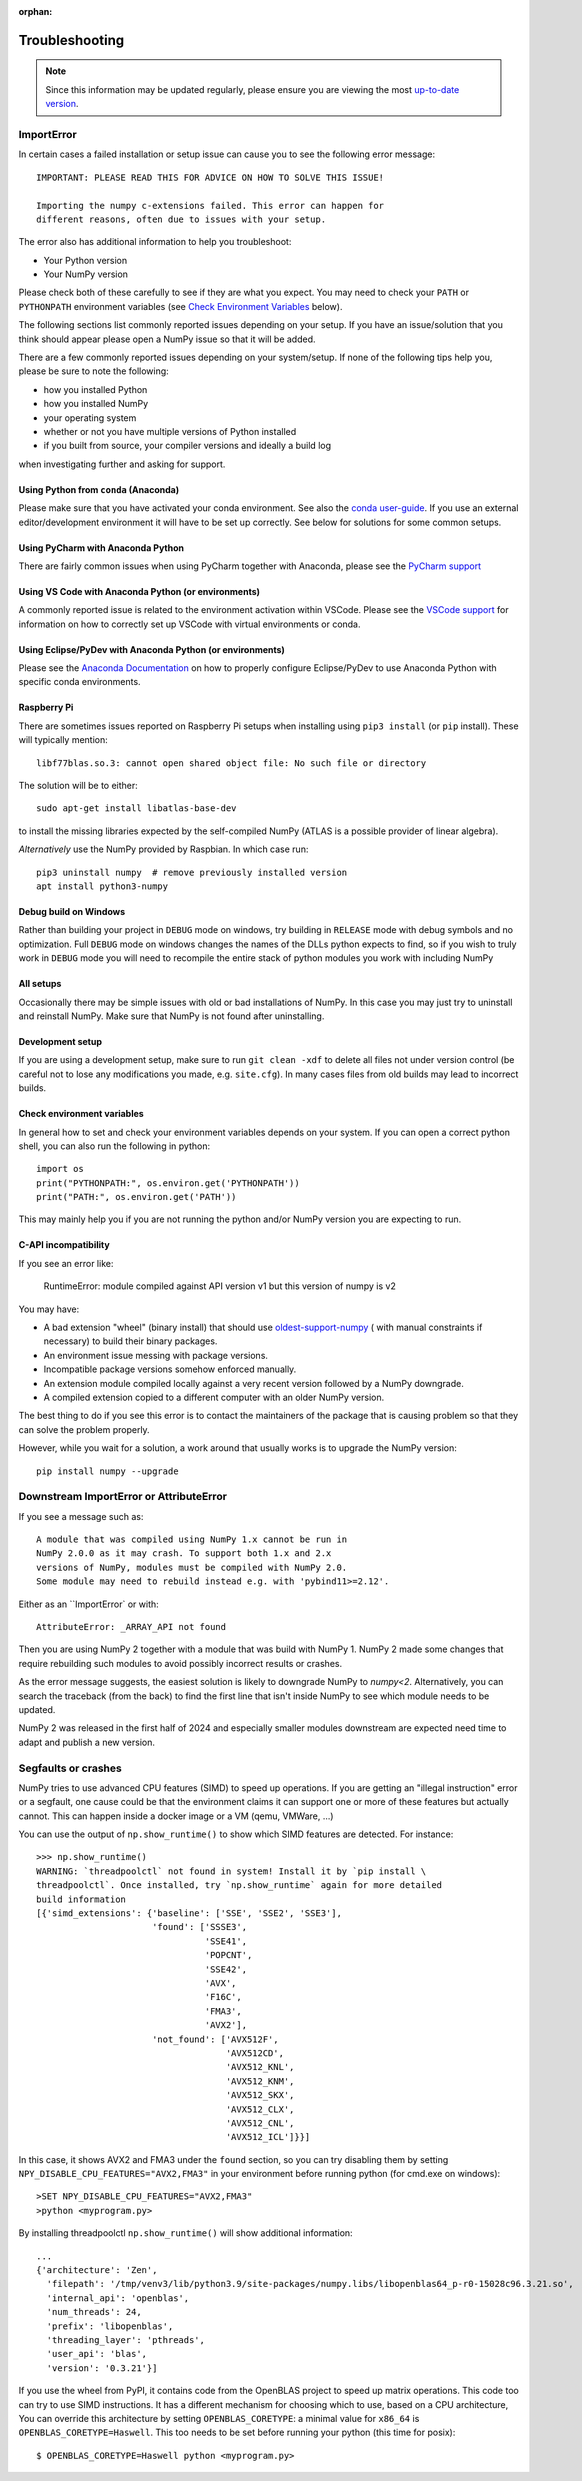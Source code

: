 :orphan:

.. Reason for orphan: This page is referenced by the installation
   instructions, which have moved from Sphinx to https://numpy.org/install.
   All install links in Sphinx now point there, leaving no Sphinx references
   to this page.


***************
Troubleshooting
***************

.. note::

    Since this information may be updated regularly, please ensure you are
    viewing the most `up-to-date version <https://numpy.org/devdocs/user/troubleshooting-importerror.html>`_.


ImportError
===========

In certain cases a failed installation or setup issue can cause you to
see the following error message::

    IMPORTANT: PLEASE READ THIS FOR ADVICE ON HOW TO SOLVE THIS ISSUE!

    Importing the numpy c-extensions failed. This error can happen for
    different reasons, often due to issues with your setup.

The error also has additional information to help you troubleshoot:

* Your Python version
* Your NumPy version

Please check both of these carefully to see if they are what you expect.
You may need to check your ``PATH`` or ``PYTHONPATH`` environment variables
(see `Check Environment Variables`_ below).

The following sections list commonly reported issues depending on your setup.
If you have an issue/solution that you think should appear please open a
NumPy issue so that it will be added.

There are a few commonly reported issues depending on your system/setup.
If none of the following tips help you, please be sure to note the following:

* how you installed Python
* how you installed NumPy
* your operating system
* whether or not you have multiple versions of Python installed
* if you built from source, your compiler versions and ideally a build log

when investigating further and asking for support.


Using Python from ``conda`` (Anaconda)
--------------------------------------

Please make sure that you have activated your conda environment.
See also the `conda user-guide <https://docs.conda.io/projects/conda/en/latest/user-guide/tasks/manage-environments.html#activating-an-environment>`_.
If you use an external editor/development environment it will have to be set
up correctly.  See below for solutions for some common setups.

Using PyCharm with Anaconda Python
----------------------------------

There are fairly common issues when using PyCharm together with Anaconda,
please see the `PyCharm support <https://www.jetbrains.com/help/pycharm/conda-support-creating-conda-virtual-environment.html>`_

Using VS Code with Anaconda Python (or environments)
----------------------------------------------------

A commonly reported issue is related to the environment activation within
VSCode. Please see the `VSCode support <https://code.visualstudio.com/docs/python/environments>`_
for information on how to correctly set up VSCode with virtual environments
or conda.

Using Eclipse/PyDev with Anaconda Python (or environments)
----------------------------------------------------------

Please see the
`Anaconda Documentation <https://docs.anaconda.com/anaconda/user-guide/tasks/integration/eclipse-pydev/>`_
on how to properly configure Eclipse/PyDev to use Anaconda Python with specific
conda environments.


Raspberry Pi
------------

There are sometimes issues reported on Raspberry Pi setups when installing
using ``pip3 install`` (or ``pip`` install). These will typically mention::

    libf77blas.so.3: cannot open shared object file: No such file or directory


The solution will be to either::

    sudo apt-get install libatlas-base-dev

to install the missing libraries expected by the self-compiled NumPy
(ATLAS is a possible provider of linear algebra).

*Alternatively* use the NumPy provided by Raspbian. In which case run::

    pip3 uninstall numpy  # remove previously installed version
    apt install python3-numpy


Debug build on Windows
----------------------

Rather than building your project in ``DEBUG`` mode on windows, try
building in ``RELEASE`` mode with debug symbols and no optimization.
Full ``DEBUG`` mode on windows changes the names of the DLLs python
expects to find, so if you wish to truly work in ``DEBUG`` mode you will
need to recompile the entire stack of python modules you work with
including NumPy


All setups
----------

Occasionally there may be simple issues with old or bad installations
of NumPy. In this case you may just try to uninstall and reinstall NumPy.
Make sure that NumPy is not found after uninstalling.


Development setup
-----------------

If you are using a development setup, make sure to run ``git clean -xdf``
to delete all files not under version control (be careful not to lose
any modifications you made, e.g. ``site.cfg``).
In many cases files from old builds may lead to incorrect builds.


Check environment variables
---------------------------

In general how to set and check your environment variables depends on
your system. If you can open a correct python shell, you can also run the
following in python::

    import os
    print("PYTHONPATH:", os.environ.get('PYTHONPATH'))
    print("PATH:", os.environ.get('PATH'))

This may mainly help you if you are not running the python and/or NumPy
version you are expecting to run.


C-API incompatibility
---------------------------

If you see an error like:


    RuntimeError: module compiled against API version v1 but this version of numpy is v2


You may have:

* A bad extension "wheel" (binary install) that should use
  `oldest-support-numpy <https://pypi.org/project/oldest-supported-numpy/>`_ (
  with manual constraints if necessary) to build their binary packages.

* An environment issue messing with package versions.

* Incompatible package versions somehow enforced manually.

* An extension module compiled locally against a very recent version
  followed by a NumPy downgrade.

* A compiled extension copied to a different computer with an
  older NumPy version.

The best thing to do if you see this error is to contact
the maintainers of the package that is causing problem
so that they can solve the problem properly.

However, while you wait for a solution, a work around
that usually works is to upgrade the NumPy version::


    pip install numpy --upgrade


Downstream ImportError or AttributeError
========================================

If you see a message such as::

    A module that was compiled using NumPy 1.x cannot be run in
    NumPy 2.0.0 as it may crash. To support both 1.x and 2.x
    versions of NumPy, modules must be compiled with NumPy 2.0.
    Some module may need to rebuild instead e.g. with 'pybind11>=2.12'.

Either as an ``ImportError` or with::

    AttributeError: _ARRAY_API not found

Then you are using NumPy 2 together with a module that was build with NumPy 1.
NumPy 2 made some changes that require rebuilding such modules to avoid
possibly incorrect results or crashes.

As the error message suggests, the easiest solution is likely to downgrade
NumPy to `numpy<2`.
Alternatively, you can search the traceback (from the back) to find the first
line that isn't inside NumPy to see which module needs to be updated.

NumPy 2 was released in the first half of 2024 and especially smaller
modules downstream are expected need time to adapt and publish a new version.


Segfaults or crashes
====================

NumPy tries to use advanced CPU features (SIMD) to speed up operations. If you
are getting an "illegal instruction" error or a segfault, one cause could be
that the environment claims it can support one or more of these features but
actually cannot. This can happen inside a docker image or a VM (qemu, VMWare,
...)

You can use the output of ``np.show_runtime()`` to show which SIMD features are
detected. For instance::

    >>> np.show_runtime()
    WARNING: `threadpoolctl` not found in system! Install it by `pip install \
    threadpoolctl`. Once installed, try `np.show_runtime` again for more detailed
    build information
    [{'simd_extensions': {'baseline': ['SSE', 'SSE2', 'SSE3'],
                          'found': ['SSSE3',
                                    'SSE41',
                                    'POPCNT',
                                    'SSE42',
                                    'AVX',
                                    'F16C',
                                    'FMA3',
                                    'AVX2'],
                          'not_found': ['AVX512F',
                                        'AVX512CD',
                                        'AVX512_KNL',
                                        'AVX512_KNM',
                                        'AVX512_SKX',
                                        'AVX512_CLX',
                                        'AVX512_CNL',
                                        'AVX512_ICL']}}]

In this case, it shows AVX2 and FMA3 under the ``found`` section, so you can
try disabling them by setting ``NPY_DISABLE_CPU_FEATURES="AVX2,FMA3"`` in your
environment before running python (for cmd.exe on windows)::

    >SET NPY_DISABLE_CPU_FEATURES="AVX2,FMA3"
    >python <myprogram.py>

By installing threadpoolctl ``np.show_runtime()`` will show additional information::

    ...
    {'architecture': 'Zen',
      'filepath': '/tmp/venv3/lib/python3.9/site-packages/numpy.libs/libopenblas64_p-r0-15028c96.3.21.so',
      'internal_api': 'openblas',
      'num_threads': 24,
      'prefix': 'libopenblas',
      'threading_layer': 'pthreads',
      'user_api': 'blas',
      'version': '0.3.21'}]

If you use the wheel from PyPI, it contains code from the OpenBLAS project to
speed up matrix operations. This code too can try to use SIMD instructions. It
has a different mechanism for choosing which to use, based on a CPU
architecture, You can override this architecture by setting
``OPENBLAS_CORETYPE``: a minimal value for ``x86_64`` is
``OPENBLAS_CORETYPE=Haswell``.  This too needs to be set before running your
python (this time for posix)::

    $ OPENBLAS_CORETYPE=Haswell python <myprogram.py>
